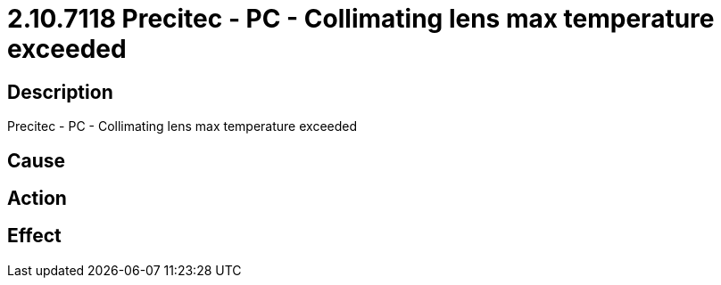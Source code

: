 = 2.10.7118 Precitec - PC - Collimating lens max temperature exceeded
:imagesdir: img

== Description
Precitec - PC - Collimating lens max temperature exceeded

== Cause
 

== Action
 

== Effect 
 

